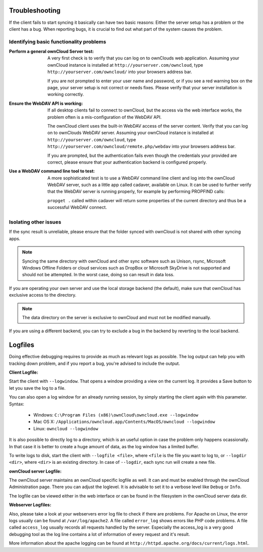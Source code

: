 Troubleshooting
===============

If the client fails to start syncing it basically can have two
basic reasons: Either the server setup has a problem or the client
has a bug. When reporting bugs, it is crucial to find out what part
of the system causes the problem.

Identifying basic functionality problems
----------------------------------------

:Perform a general ownCloud Server test:
  A very first check is to verify that you can log on to ownClouds web 
  application. Assuming your ownCloud instance is installed at 
  ``http://yourserver.com/owncloud``, type
  ``http://yourserver.com/owncloud/`` into your browsers address bar.
   
  If you are not prompted to enter your user name and password, or if you 
  see a red warning box on the page, your server setup is not correct or needs
  fixes. Please verify that your server installation is working correctly.

:Ensure the WebDAV API is working:
  If all desktop clients fail to connect to ownCloud, but the access via the
  web interface works, the problem often is a mis-configuration of the WebDAV
  API.

  The ownCloud client uses the built-in WebDAV access of the server content.
  Verify that you can log on to ownClouds WebDAV server. Assuming your ownCloud
  instance is installed at ``http://yourserver.com/owncloud``, type
  ``http://yourserver.com/owncloud/remote.php/webdav`` into your browsers
  address bar.

  If you are prompted, but the authentication fails even though the credentials
  your provided are correct, please ensure that your authentication backend
  is configured properly.

:Use a WebDAV command line tool to test:  
  A more sophisticated test is to use a WebDAV command line client and log
  into the ownCloud WebDAV server, such as a little app called cadaver,
  available on Linux. It can be used to further verify that the WebDAV server is
  running properly, for example by performing PROPFIND calls:

  ``propget .`` called within cadaver will return some properties of the current
  directory and thus be a successful WebDAV connect.

Isolating other issues
----------------------

If the sync result is unreliable, please ensure that the folder synced with
ownCloud is not shared with other syncing apps.

.. note:: Syncing the same directory with ownCloud and other sync software such
          as Unison, rsync, Microsoft Windows Offline Folders or cloud services
          such as DropBox or Microsoft SkyDrive is not supported and should
          not be attempted. In the worst case, doing so can result in data
          loss.

If you are operating your own server and use the local storage backend (the
default), make sure that ownCloud has exclusive access to the directory.

.. note:: The data directory on the server is exclusive to ownCloud and must
          not be modified manually.

If you are using a different backend, you can try to exclude a bug in the
backend by reverting to the local backend.

Logfiles
========

Doing effective debugging requires to provide as much as relevant logs as
possible. The log output can help you with tracking down problem, and if you 
report a bug, you're advised to include the output.

:Client Logfile:
Start the client with ``--logwindow``. That opens a window providing a view
on the current log. It provides a Save button to let you save the log to a 
file.

You can also open a log window for an already running session, by simply 
starting the client again with this parameter. Syntax:

  * Windows: ``C:\Program Files (x86)\ownCloud\owncloud.exe --logwindow``
  * Mac OS X: ``/Applications/owncloud.app/Contents/MacOS/owncloud --logwindow``
  * Linux: ``owncloud --logwindow``

It is also possible to directly log to a directory, which is an useful option
in case the problem only happens ocassionally. In that case it is better to
create a huge amount of data, as the log window has a limited buffer.

To write logs to disk, start the client with ``--logfile <file>``, where
``<file`` is the file you want to log to, or ``--logdir <dir>``, where ``<dir>``
is an existing directory. In case of ``--logdir``, each sync run will create a
new file.

:ownCloud server Logfile:
The ownCloud server maintains an ownCloud specific logfile as well. It can and
must be enabled through the ownCloud Administration page. There you can adjust
the loglevel. It is advisable to set it to a verbose level like ``Debug`` or
``Info``.
  
The logfile can be viewed either in the web interface or can be found in the
filesystem in the ownCloud server data dir.

:Webserver Logfiles:
Also, please take a look at your webservers error log file to check if there
are problems. For Apache on Linux, the error logs usually can be found at
``/var/log/apache2``. A file called ``error_log`` shows errors like PHP code
problems. A file called ``access_log`` usually records all requests handled
by the server. Especially the access_log is a very good debugging tool as the
log line contains a lot of information of every request and it's result.
  
More information about the apache logging can be found at
``http://httpd.apache.org/docs/current/logs.html``.

